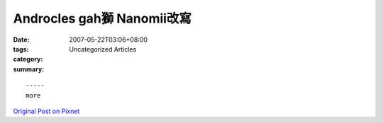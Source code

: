 Androcles gah獅 Nanomii改寫
##############################

:date: 2007-05-22T03:06+08:00
:tags: 
:category: Uncategorized Articles
:summary: 


:: 













  -----
  more


`Original Post on Pixnet <http://daiqi007.pixnet.net/blog/post/9285393>`_